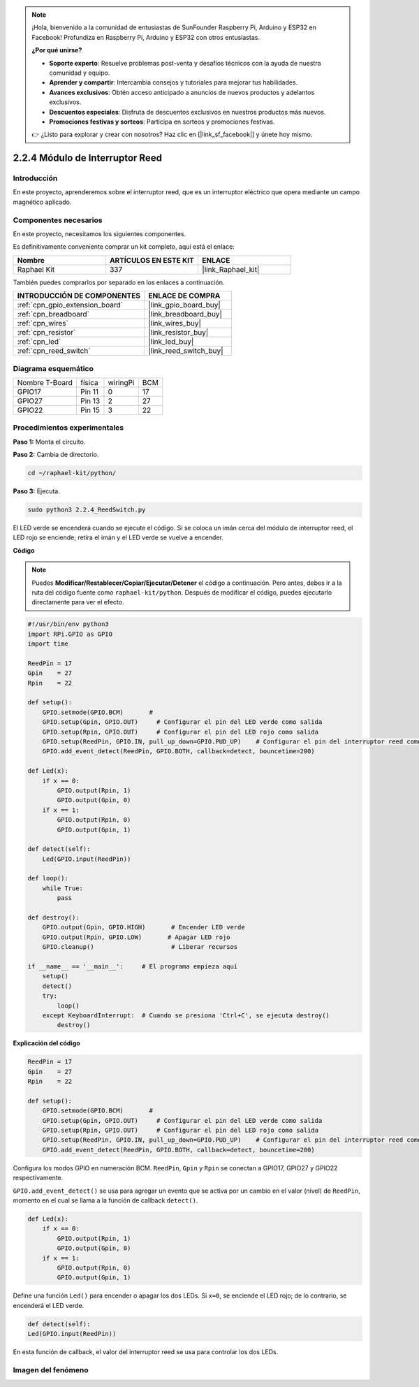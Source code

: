 .. note::

    ¡Hola, bienvenido a la comunidad de entusiastas de SunFounder Raspberry Pi, Arduino y ESP32 en Facebook! Profundiza en Raspberry Pi, Arduino y ESP32 con otros entusiastas.

    **¿Por qué unirse?**

    - **Soporte experto**: Resuelve problemas post-venta y desafíos técnicos con la ayuda de nuestra comunidad y equipo.
    - **Aprender y compartir**: Intercambia consejos y tutoriales para mejorar tus habilidades.
    - **Avances exclusivos**: Obtén acceso anticipado a anuncios de nuevos productos y adelantos exclusivos.
    - **Descuentos especiales**: Disfruta de descuentos exclusivos en nuestros productos más nuevos.
    - **Promociones festivas y sorteos**: Participa en sorteos y promociones festivas.

    👉 ¿Listo para explorar y crear con nosotros? Haz clic en [|link_sf_facebook|] y únete hoy mismo.

.. _2.2.4_py:

2.2.4 Módulo de Interruptor Reed
=====================================

Introducción
-------------------

En este proyecto, aprenderemos sobre el interruptor reed, que es un interruptor eléctrico que opera mediante un campo magnético aplicado.

.. image:: ../img/2.2.4reed_switch.png
    :width: 300
    :align: center

Componentes necesarios
------------------------------

En este proyecto, necesitamos los siguientes componentes. 

.. image:: ../img/2.2.4component.png
    :width: 700
    :align: center

Es definitivamente conveniente comprar un kit completo, aquí está el enlace: 

.. list-table::
    :widths: 20 20 20
    :header-rows: 1

    *   - Nombre
        - ARTÍCULOS EN ESTE KIT
        - ENLACE
    *   - Raphael Kit
        - 337
        - |link_Raphael_kit|

También puedes comprarlos por separado en los enlaces a continuación.

.. list-table::
    :widths: 30 20
    :header-rows: 1

    *   - INTRODUCCIÓN DE COMPONENTES
        - ENLACE DE COMPRA

    *   - :ref:`cpn_gpio_extension_board`
        - |link_gpio_board_buy|
    *   - :ref:`cpn_breadboard`
        - |link_breadboard_buy|
    *   - :ref:`cpn_wires`
        - |link_wires_buy|
    *   - :ref:`cpn_resistor`
        - |link_resistor_buy|
    *   - :ref:`cpn_led`
        - |link_led_buy|
    *   - :ref:`cpn_reed_switch`
        - |link_reed_switch_buy|

Diagrama esquemático
-----------------------

============== ======== ======== ===
Nombre T-Board física   wiringPi BCM
GPIO17         Pin 11   0        17
GPIO27         Pin 13   2        27
GPIO22         Pin 15   3        22
============== ======== ======== ===

.. image:: ../img/reed_schematic.png
    :width: 400
    :align: center

.. image:: ../img/reed_schematic2.png
    :width: 400
    :align: center

Procedimientos experimentales
-----------------------------------

**Paso 1:** Monta el circuito.

.. image:: ../img/2.2.4fritzing.png
    :width: 700
    :align: center

**Paso 2:** Cambia de directorio.

.. raw:: html

   <run></run>

.. code-block::

    cd ~/raphael-kit/python/

**Paso 3:** Ejecuta.

.. raw:: html

   <run></run>

.. code-block::

    sudo python3 2.2.4_ReedSwitch.py

El LED verde se encenderá cuando se ejecute el código. Si se coloca un imán cerca del módulo de interruptor reed, el LED rojo se enciende; retira el imán y el LED verde se vuelve a encender.

**Código**

.. note::

    Puedes **Modificar/Restablecer/Copiar/Ejecutar/Detener** el código a continuación. Pero antes, debes ir a la ruta del código fuente como ``raphael-kit/python``. Después de modificar el código, puedes ejecutarlo directamente para ver el efecto.

.. raw:: html

    <run></run>

.. code-block:: python

    #!/usr/bin/env python3
    import RPi.GPIO as GPIO
    import time

    ReedPin = 17
    Gpin    = 27
    Rpin    = 22

    def setup():
        GPIO.setmode(GPIO.BCM)       # 
        GPIO.setup(Gpin, GPIO.OUT)     # Configurar el pin del LED verde como salida
        GPIO.setup(Rpin, GPIO.OUT)     # Configurar el pin del LED rojo como salida
        GPIO.setup(ReedPin, GPIO.IN, pull_up_down=GPIO.PUD_UP)    # Configurar el pin del interruptor reed como entrada y activar la resistencia pull-up (3.3V)
        GPIO.add_event_detect(ReedPin, GPIO.BOTH, callback=detect, bouncetime=200)

    def Led(x):
        if x == 0:
            GPIO.output(Rpin, 1)
            GPIO.output(Gpin, 0)
        if x == 1:
            GPIO.output(Rpin, 0)
            GPIO.output(Gpin, 1)

    def detect(self):
        Led(GPIO.input(ReedPin))

    def loop():
        while True:
            pass

    def destroy():
        GPIO.output(Gpin, GPIO.HIGH)       # Encender LED verde
        GPIO.output(Rpin, GPIO.LOW)       # Apagar LED rojo
        GPIO.cleanup()                     # Liberar recursos

    if __name__ == '__main__':     # El programa empieza aquí
        setup()
        detect()
        try:
            loop()
        except KeyboardInterrupt:  # Cuando se presiona 'Ctrl+C', se ejecuta destroy()
            destroy()

**Explicación del código**

.. code-block:: python

    ReedPin = 17
    Gpin    = 27
    Rpin    = 22

    def setup():
        GPIO.setmode(GPIO.BCM)       # 
        GPIO.setup(Gpin, GPIO.OUT)     # Configurar el pin del LED verde como salida
        GPIO.setup(Rpin, GPIO.OUT)     # Configurar el pin del LED rojo como salida
        GPIO.setup(ReedPin, GPIO.IN, pull_up_down=GPIO.PUD_UP)    # Configurar el pin del interruptor reed como entrada y activar la resistencia pull-up (3.3V)
        GPIO.add_event_detect(ReedPin, GPIO.BOTH, callback=detect, bouncetime=200)

Configura los modos GPIO en numeración BCM. ``ReedPin``, ``Gpin`` y ``Rpin`` se conectan a GPIO17, GPIO27 y GPIO22 respectivamente.

``GPIO.add_event_detect()`` se usa para agregar un evento que se activa por un cambio en el valor (nivel) de ``ReedPin``, momento en el cual se llama a la función de callback ``detect()``.

.. code-block:: python

    def Led(x):
        if x == 0:
            GPIO.output(Rpin, 1)
            GPIO.output(Gpin, 0)
        if x == 1:
            GPIO.output(Rpin, 0)
            GPIO.output(Gpin, 1)

Define una función ``Led()`` para encender o apagar los dos LEDs. Si ``x=0``, se enciende el LED rojo; de lo contrario, se encenderá el LED verde.

.. code-block:: python

    def detect(self):
    Led(GPIO.input(ReedPin))

En esta función de callback, el valor del interruptor reed se usa para controlar los dos LEDs.

 
Imagen del fenómeno
--------------------------

.. image:: ../img/2.2.4reed_switch.JPG
    :width: 500
    :align: center